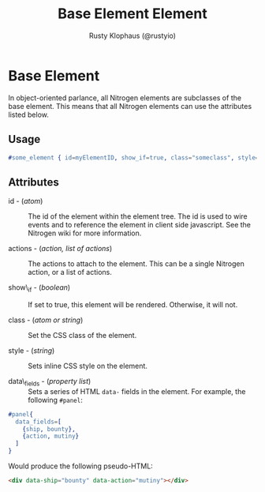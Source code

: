 # vim: sw=2 ts=2 ft=org

#+TITLE: Base Element Element
#+STYLE: <LINK href='../stylesheet.css' rel='stylesheet' type='text/css' />
#+AUTHOR: Rusty Klophaus (@rustyio)
#+OPTIONS:   H:2 num:1 toc:1 \n:nil @:t ::t |:t ^:t -:t f:t *:t <:t
#+EMAIL: 
#+TEXT: [[http://nitrogenproject.com][Home]] | [[file:../index.org][Getting Started]] | [[file:../api.org][API]] | [[file:../elements.org][*Elements*]] | [[file:../actions.org][Actions]] | [[file:../validators.org][Validators]] | [[file:../handlers.org][Handlers]] | [[file:../config.org][Configuration Options]] | [[file:../plugins.org][Plugins]] | [[file:../jquery_mobile_integration.org][Mobile]] | [[file:../troubleshooting.org][Troubleshooting]] | [[file:../about.org][About]]

* Base Element

  In object-oriented parlance, all Nitrogen elements are subclasses of
  the base element. This means that all Nitrogen elements can use the
  attributes listed below.

** Usage

#+BEGIN_SRC erlang
   #some_element { id=myElementID, show_if=true, class="someclass", style="border: solid 1px black;" }
#+END_SRC

** Attributes

  + id - (/atom/) :: The id of the element within the element tree.  The id is
    used to wire events and to reference the element in client side javascript.
    See the Nitrogen wiki for more information.

  + actions - (/action, list of actions/) :: The actions to attach to the
    element. This can be a single Nitrogen action, or a list of actions.

  + show\_if - (/boolean/) :: If set to true, this element will be rendered.
    Otherwise, it will not.

  + class - (/atom or string/) :: Set the CSS class of the element.

  + style - (/string/) :: Sets inline CSS style on the element.

  + data\_fields - (/property list/) :: Sets a series of HTML =data-= fields in
    the element. For example, the following =#panel=:
  
#+BEGIN_SRC erlang
  #panel{
    data_fields=[
      {ship, bounty},
      {action, mutiny}
    ]
  }
#+END_SRC
  
    Would produce the following pseudo-HTML:
  
#+BEGIN_SRC html
  <div data-ship="bounty" data-action="mutiny"></div>
#+END_SRC
